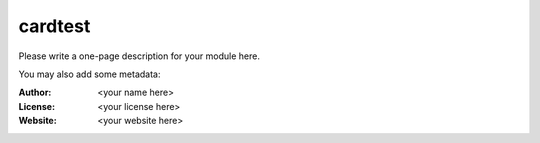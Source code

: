 cardtest
========

Please write a one-page description for your module here.

You may also add some metadata:

:Author: <your name here>
:License: <your license here>
:Website: <your website here>


